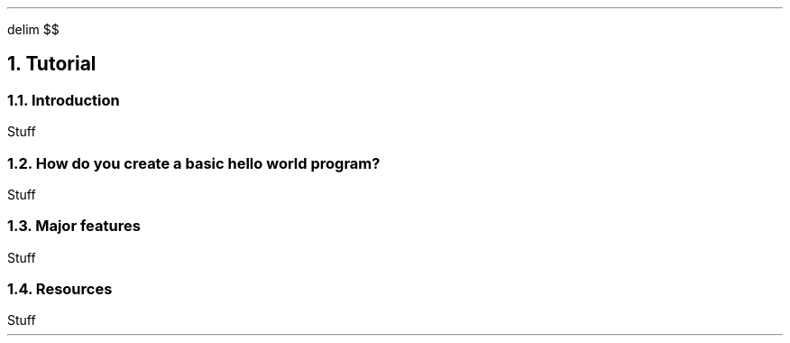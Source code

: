 .
.EQ
delim $$
.EN
.
.NH 1 3
Tutorial
.
.NH 2
Introduction
.
.PP
Stuff
.
.NH 2
How do you create a basic hello world program?
.
.PP
Stuff
.
.PROGRAM_LISTING hello.ms hello.f90
.
.NH 2
Major features
.
.PP
Stuff
.
.NH 2
Resources
.
.PP
Stuff
.
.

